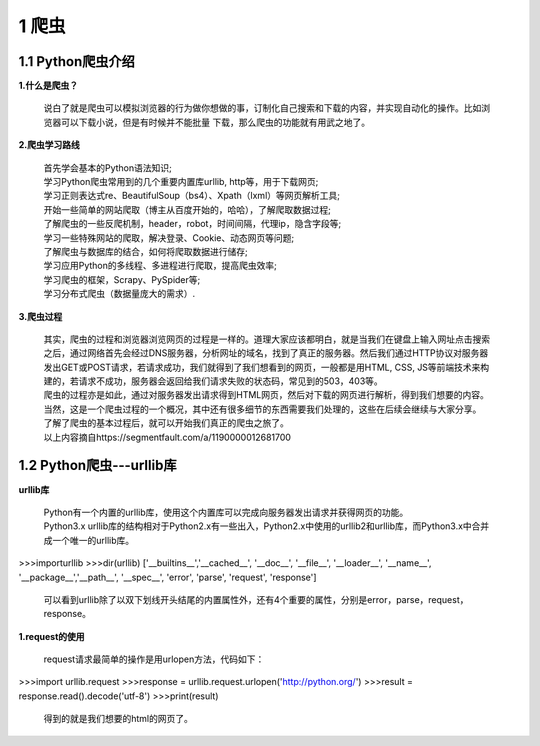 =====================================
1 爬虫
=====================================

1.1 Python爬虫介绍
-------------------------------------

**1.什么是爬虫？**

 说白了就是爬虫可以模拟浏览器的行为做你想做的事，订制化自己搜索和下载的内容，并实现自动化的操作。比如浏览器可以下载小说，但是有时候并不能批量
 下载，那么爬虫的功能就有用武之地了。

**2.爬虫学习路线**

 | 首先学会基本的Python语法知识;
 | 学习Python爬虫常用到的几个重要内置库urllib, http等，用于下载网页;
 | 学习正则表达式re、BeautifulSoup（bs4）、Xpath（lxml）等网页解析工具;
 | 开始一些简单的网站爬取（博主从百度开始的，哈哈），了解爬取数据过程;
 | 了解爬虫的一些反爬机制，header，robot，时间间隔，代理ip，隐含字段等;
 | 学习一些特殊网站的爬取，解决登录、Cookie、动态网页等问题;
 | 了解爬虫与数据库的结合，如何将爬取数据进行储存;
 | 学习应用Python的多线程、多进程进行爬取，提高爬虫效率; 
 | 学习爬虫的框架，Scrapy、PySpider等;
 | 学习分布式爬虫（数据量庞大的需求）.

**3.爬虫过程**

 |   其实，爬虫的过程和浏览器浏览网页的过程是一样的。道理大家应该都明白，就是当我们在键盘上输入网址点击搜索之后，通过网络首先会经过DNS服务器，分析网址的域名，找到了真正的服务器。然后我们通过HTTP协议对服务器发出GET或POST请求，若请求成功，我们就得到了我们想看到的网页，一般都是用HTML, CSS, JS等前端技术来构建的，若请求不成功，服务器会返回给我们请求失败的状态码，常见到的503，403等。

 |   爬虫的过程亦是如此，通过对服务器发出请求得到HTML网页，然后对下载的网页进行解析，得到我们想要的内容。当然，这是一个爬虫过程的一个概况，其中还有很多细节的东西需要我们处理的，这些在后续会继续与大家分享。

 |   了解了爬虫的基本过程后，就可以开始我们真正的爬虫之旅了。
 |   以上内容摘自https://segmentfault.com/a/1190000012681700

1.2 Python爬虫---urllib库
-------------------------------------

**urllib库**

 | Python有一个内置的urllib库，使用这个内置库可以完成向服务器发出请求并获得网页的功能。
 | Python3.x urllib库的结构相对于Python2.x有一些出入，Python2.x中使用的urllib2和urllib库，而Python3.x中合并成一个唯一的urllib库。

>>>importurllib
>>>dir(urllib)
['__builtins__','__cached__', '__doc__', '__file__', '__loader__', '__name__', '__package__','__path__', '__spec__', 'error', 'parse', 'request', 'response']

 | 可以看到urllib除了以双下划线开头结尾的内置属性外，还有4个重要的属性，分别是error，parse，request，response。

**1.request的使用**

 | request请求最简单的操作是用urlopen方法，代码如下：

>>>import urllib.request
>>>response = urllib.request.urlopen('http://python.org/')
>>>result = response.read().decode('utf-8')
>>>print(result)

 | 得到的就是我们想要的html的网页了。
